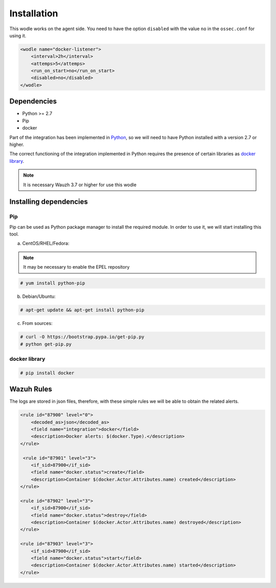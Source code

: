 .. Copyright (C) 2018 Wazuh, Inc.

.. _docker-wodle_listener_installation:

Installation
============

This wodle works on the agent side. You need to have the option ``disabled`` with the value ``no`` in the ``ossec.conf`` for using it.

.. code-block:: xml

    <wodle name="docker-listener">
        <interval>2h</interval>
        <attemps>5</attemps>
        <run_on_start>no</run_on_start>
        <disabled>no</disabled>
    </wodle>

Dependencies
------------

- Python >= 2.7
- Pip
- docker

Part of the integration has been implemented in `Python <https://www.python.org/>`_, so we will need to have Python installed with a version 2.7 or higher. 

The correct functioning of the integration implemented in Python requires the presence of certain libraries as `docker library <https://pypi.org/project/docker/>`_.

.. note::

        It is necessary Wauzh 3.7 or higher for use this wodle


Installing dependencies
-----------------------

Pip
^^^

Pip can be used as Python package manager to install the required module. In order to use it, we will start installing this tool.


a) CentOS/RHEL/Fedora:

.. note::

        It may be necessary to enable the EPEL repository

.. code-block:: console

    # yum install python-pip

b) Debian/Ubuntu:

.. code-block:: console

    # apt-get update && apt-get install python-pip

c) From sources:

.. code-block:: console

    # curl -O https://bootstrap.pypa.io/get-pip.py
    # python get-pip.py

docker library
^^^^^^^^^^^^^^

.. code-block:: console

    # pip install docker

Wazuh Rules
-----------

The logs are stored in json files, therefore, with these simple rules we will be able to obtain the related alerts. 

.. code-block:: xml

    <rule id="87900" level="0">
        <decoded_as>json</decoded_as>
        <field name="integration">docker</field>
        <description>Docker alerts: $(docker.Type).</description>
    </rule>

     <rule id="87901" level="3">
        <if_sid>87900</if_sid>
        <field name="docker.status">create</field>
        <description>Container $(docker.Actor.Attributes.name) created</description>
    </rule>

    <rule id="87902" level="3">
        <if_sid>87900</if_sid>
        <field name="docker.status">destroy</field>
        <description>Container $(docker.Actor.Attributes.name) destroyed</description>
    </rule>

    <rule id="87903" level="3">
        <if_sid>87900</if_sid>
        <field name="docker.status">start</field>
        <description>Container $(docker.Actor.Attributes.name) started</description>
    </rule>